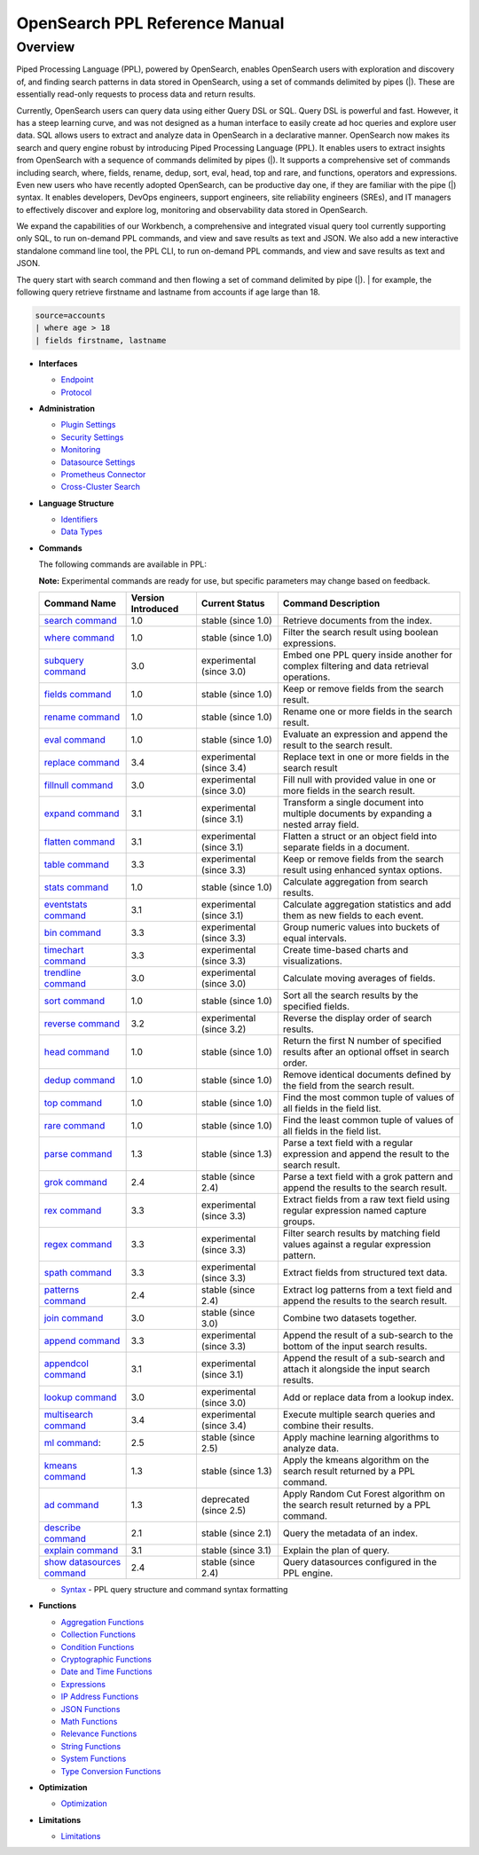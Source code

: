 
===============================
OpenSearch PPL Reference Manual
===============================

Overview
---------
Piped Processing Language (PPL), powered by OpenSearch, enables OpenSearch users with exploration and discovery of, and finding search patterns in data stored in OpenSearch, using a set of commands delimited by pipes (|). These are essentially read-only requests to process data and return results.

Currently, OpenSearch users can query data using either Query DSL or SQL. Query DSL is powerful and fast. However, it has a steep learning curve, and was not designed as a human interface to easily create ad hoc queries and explore user data. SQL allows users to extract and analyze data in OpenSearch in a declarative manner. OpenSearch now makes its search and query engine robust by introducing Piped Processing Language (PPL). It enables users to extract insights from OpenSearch with a sequence of commands delimited by pipes (|). It supports  a comprehensive set of commands including search, where, fields, rename, dedup, sort, eval, head, top and rare, and functions, operators and expressions. Even new users who have recently adopted OpenSearch, can be productive day one, if they are familiar with the pipe (|) syntax. It enables developers, DevOps engineers, support engineers, site reliability engineers (SREs), and IT managers to effectively discover and explore log, monitoring and observability data stored in OpenSearch.

We expand the capabilities of our Workbench, a comprehensive and integrated visual query tool currently supporting only SQL, to run on-demand PPL commands, and view and save results as text and JSON. We also add  a new interactive standalone command line tool, the PPL CLI, to run on-demand PPL commands, and view and save results as text and JSON.

The query start with search command and then flowing a set of command delimited by pipe (|).
| for example, the following query retrieve firstname and lastname from accounts if age large than 18.

.. code-block::

   source=accounts
   | where age > 18
   | fields firstname, lastname

* **Interfaces**

  - `Endpoint <interfaces/endpoint.rst>`_

  - `Protocol <interfaces/protocol.rst>`_

* **Administration**

  - `Plugin Settings <admin/settings.rst>`_

  - `Security Settings <admin/security.rst>`_

  - `Monitoring <admin/monitoring.rst>`_

  - `Datasource Settings <admin/datasources.rst>`_

  - `Prometheus Connector <admin/connectors/prometheus_connector.rst>`_

  - `Cross-Cluster Search <admin/cross_cluster_search.rst>`_

* **Language Structure**

  - `Identifiers <general/identifiers.rst>`_

  - `Data Types <general/datatypes.rst>`_

* **Commands**

  The following commands are available in PPL:

  **Note:** Experimental commands are ready for use, but specific parameters may change based on feedback.

  ==============================================================  ==================  ========================  ==============================================================================================
  Command Name                                                    Version Introduced  Current Status              Command Description
  ==============================================================  ==================  ========================  ==============================================================================================
  `search command <cmd/search.rst>`_                              1.0                 stable (since 1.0)        Retrieve documents from the index.
  `where command <cmd/where.rst>`_                                1.0                 stable (since 1.0)        Filter the search result using boolean expressions.
  `subquery command <cmd/subquery.rst>`_                          3.0                 experimental (since 3.0)  Embed one PPL query inside another for complex filtering and data retrieval operations.
  `fields command <cmd/fields.rst>`_                              1.0                 stable (since 1.0)        Keep or remove fields from the search result.
  `rename command <cmd/rename.rst>`_                              1.0                 stable (since 1.0)        Rename one or more fields in the search result.
  `eval command <cmd/eval.rst>`_                                  1.0                 stable (since 1.0)        Evaluate an expression and append the result to the search result.
  `replace command <cmd/replace.rst>`_                            3.4                 experimental (since 3.4)  Replace text in one or more fields in the search result
  `fillnull command <cmd/fillnull.rst>`_                          3.0                 experimental (since 3.0)  Fill null with provided value in one or more fields in the search result.
  `expand command <cmd/expand.rst>`_                              3.1                 experimental (since 3.1)  Transform a single document into multiple documents by expanding a nested array field.
  `flatten command  <cmd/flatten.rst>`_                           3.1                 experimental (since 3.1)  Flatten a struct or an object field into separate fields in a document.
  `table command <cmd/table.rst>`_                                3.3                 experimental (since 3.3)  Keep or remove fields from the search result using enhanced syntax options.
  `stats command <cmd/stats.rst>`_                                1.0                 stable (since 1.0)        Calculate aggregation from search results.
  `eventstats command <cmd/eventstats.rst>`_                      3.1                 experimental (since 3.1)  Calculate aggregation statistics and add them as new fields to each event.
  `bin command <cmd/bin.rst>`_                                    3.3                 experimental (since 3.3)  Group numeric values into buckets of equal intervals.
  `timechart command <cmd/timechart.rst>`_                        3.3                 experimental (since 3.3)  Create time-based charts and visualizations.
  `trendline command <cmd/trendline.rst>`_                        3.0                 experimental (since 3.0)  Calculate moving averages of fields.
  `sort command <cmd/sort.rst>`_                                  1.0                 stable (since 1.0)        Sort all the search results by the specified fields.
  `reverse command <cmd/reverse.rst>`_                            3.2                 experimental (since 3.2)  Reverse the display order of search results.
  `head command <cmd/head.rst>`_                                  1.0                 stable (since 1.0)        Return the first N number of specified results after an optional offset in search order.
  `dedup command <cmd/dedup.rst>`_                                1.0                 stable (since 1.0)        Remove identical documents defined by the field from the search result.
  `top command <cmd/top.rst>`_                                    1.0                 stable (since 1.0)        Find the most common tuple of values of all fields in the field list.
  `rare command <cmd/rare.rst>`_                                  1.0                 stable (since 1.0)        Find the least common tuple of values of all fields in the field list.
  `parse command <cmd/parse.rst>`_                                1.3                 stable (since 1.3)        Parse a text field with a regular expression and append the result to the search result.
  `grok command <cmd/grok.rst>`_                                  2.4                 stable (since 2.4)        Parse a text field with a grok pattern and append the results to the search result.
  `rex command <cmd/rex.rst>`_                                    3.3                 experimental (since 3.3)  Extract fields from a raw text field using regular expression named capture groups.
  `regex command <cmd/regex.rst>`_                                3.3                 experimental (since 3.3)  Filter search results by matching field values against a regular expression pattern.
  `spath command <cmd/spath.rst>`_                                3.3                 experimental (since 3.3)  Extract fields from structured text data.
  `patterns command <cmd/patterns.rst>`_                          2.4                 stable (since 2.4)        Extract log patterns from a text field and append the results to the search result.
  `join command  <cmd/join.rst>`_                                 3.0                 stable (since 3.0)        Combine two datasets together.
  `append command <cmd/append.rst>`_                              3.3                 experimental (since 3.3)  Append the result of a sub-search to the bottom of the input search results.
  `appendcol command <cmd/appendcol.rst>`_                        3.1                 experimental (since 3.1)  Append the result of a sub-search and attach it alongside the input search results.
  `lookup command <cmd/lookup.rst>`_                              3.0                 experimental (since 3.0)  Add or replace data from a lookup index.
  `multisearch command <cmd/multisearch.rst>`_                    3.4                 experimental (since 3.4)  Execute multiple search queries and combine their results.
  `ml command <cmd/ml.rst>`_:                                     2.5                 stable (since 2.5)        Apply machine learning algorithms to analyze data.
  `kmeans command <cmd/kmeans.rst>`_                              1.3                 stable (since 1.3)        Apply the kmeans algorithm on the search result returned by a PPL command.
  `ad command <cmd/ad.rst>`_                                      1.3                 deprecated (since 2.5)    Apply Random Cut Forest algorithm on the search result returned by a PPL command.
  `describe command <cmd/describe.rst>`_                          2.1                 stable (since 2.1)        Query the metadata of an index.
  `explain command <cmd/explain.rst>`_                            3.1                 stable (since 3.1)        Explain the plan of query.
  `show datasources command <cmd/showdatasources.rst>`_           2.4                 stable (since 2.4)        Query datasources configured in the PPL engine.
  ==============================================================  ==================  ========================  ==============================================================================================

  - `Syntax <cmd/syntax.rst>`_ - PPL query structure and command syntax formatting

* **Functions**

  - `Aggregation Functions <functions/aggregation.rst>`_

  - `Collection Functions <functions/collection.rst>`_

  - `Condition Functions <functions/condition.rst>`_

  - `Cryptographic Functions <functions/cryptographic.rst>`_

  - `Date and Time Functions <functions/datetime.rst>`_

  - `Expressions <functions/expressions.rst>`_

  - `IP Address Functions <functions/ip.rst>`_

  - `JSON Functions <functions/json.rst>`_

  - `Math Functions <functions/math.rst>`_

  - `Relevance Functions <functions/relevance.rst>`_

  - `String Functions <functions/string.rst>`_

  - `System Functions <functions/system.rst>`_

  - `Type Conversion Functions <functions/conversion.rst>`_

* **Optimization**

  - `Optimization <../../user/optimization/optimization.rst>`_

* **Limitations**

  - `Limitations <limitations/limitations.rst>`_
